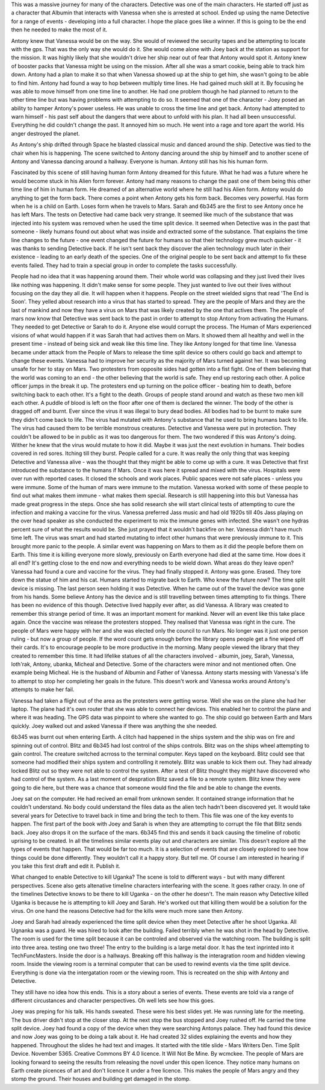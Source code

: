 This was a massive journey for many of the characters. Detective was one of the
main characters. He started off just as a character that Albumin that
interacts with Vanessa when she is arrested at school. Ended up using the
name Detective for a range of events - developing into a full
character. I hope the place goes like a winner. If this is going to be
the end then he needed to make the most of it.

Antony knew that Vanessa would be on the way. She would of reviewed
the security tapes and be attempting to locate with the gps. That was
the only way she would do it. She would come alone with Joey back at
the station as support for the mission. It was highly likely that she
wouldn't drive her ship near out of fear that Antony would spot
it. Antony knew of booster packs that Vanessa might be using on the
mission. After all she was a smart cookie, being able to track him
down. Antony had a plan to make it so that when Vanessa showed up at
the ship to get him, she wasn't going to be able to find him. Antony
had found a way to hop between multiply time lines. He had gained much
skill at it. By focusing he was able to move himself from one time line
to another. He had one problem though he had planned to return to the
other time line but was having problems with attempting to do so. It
seemed that one of the character - Joey posed an ability to hamper
Antony's power useless. He was unable to cross the time line and get
back. Antony had attempted to warn himself - his past self about the
dangers that were about to unfold with his plan. It had all been
unsuccessful. Everything he did couldn't change the past. It annoyed
him so much. He went into a rage and tore apart the world. His anger
destroyed the planet. 

As Antony's ship drifted through Space he blasted classical music and
danced around the ship. Detective was tied to the chair when his is
happening. The scene switched to Antony dancing around the ship by
himself and to another scene of Antony and Vanessa dancing around a
hallway. Everyone is human. Antony still has his his human form.  

Fascinated by this scene of still having human form Antony dreamed for
this future. What he had was a future where he would become stuck in
his Alien form forever. Antony had many reasons to change the past one 
of them being this other time line of him in human form. He dreamed of an
alternative world where he still had his Alien form. Antony would do
anything to get the form back. There comes a point when Antony gets
his form back. Becomes very powerful. Has form when he is a child on
Earth. Loses form when he travels to Mars. Sarah and 6b345 are the
first to see Antony once he has left Mars. The tests on Detective had
came back very strange. It seemed like much of the substance that was
injected into his system was removed when he used the time split
device. It seemed when Detective was in the past that someone - likely
humans found out about what was inside and extracted some of the
substance. That explains the time line changes to the future - one
event changed the future for humans so that their technology grew much
quicker - it was thanks to sending Detective back. If he isn't sent
back they discover the alien technology much later in their
existence - leading to an early death of the species. One of the
original people to be sent back and attempt to fix these events
failed. They had to train a special group in order to complete the
tasks successfully.

People had no idea that it was happening around
them. Their whole world was collapsing and they just lived their lives
like nothing was happening. It didn't make sense for some people. They
just wanted to live out their lives without focusing on the day they
all die. It will happen when it happens. People on the street wielded
signs that read 'The End is Soon'. They yelled about research into a
virus that has started to spread. They are the people of Mars and they
are the last of mankind and now they have a virus on Mars that was
likely created by the one that actives them. The people of mars now
know that Detective was sent back to the past in order to attempt to
stop Antony from activating the Humans. They needed to get Detective or
Sarah to do it. Anyone else would corrupt the process. The Human of
Mars experienced visions of what would happen if it was Sarah that had
actives them on Mars. It showed them all healthy and well in the
present time - instead of being sick and weak like this time line. They
like Antony longed for that time line. Vanessa became under attack from
the People of Mars to release the time split device so others could go
back and attempt to change these events. Vanessa had to improve her
security as the majority of Mars turned against her. It was becoming
unsafe for her to stay on Mars. 
Two protesters from opposite sides had gotten into a fist fight. One of
them believing that the world was coming to an end - the other
believing that the world is safe. They end up restoring each other. A
police officer jumps in the break it up. The protesters end up turning
on the police officer - beating him to death, before switching back to
each other. It's a fight to the death. Groups of people stand around
and watch as these two men kill each other. A puddle of blood is left
on the floor after one of them is declared the winner. The body of
the other is dragged off and burnt. Ever since the virus it was
illegal to bury dead bodies. All bodies had to be burnt to make sure they
didn't come back to life. The virus had mutated with Antony's substance
that he used to bring humans back to life. The virus had caused them
to be terrible monstrous creatures. Detective and Vanessa were put in
protection. They couldn't be allowed to be in public as it was too
dangerous for them. The two wondered if this was Antony's doing. Wither
he knew that the virus would mutate to how it did. Maybe it was just
the next evolution in humans. Their bodies covered in red
sores. Itching till they burst. People called for a cure. It was
really the only thing that was keeping Detective and Vanessa alive -
was the thought that they might be able to come up with a cure. It was
Detective that first introduced the substance to the humans if
Mars. Once it was here it spread and mixed with the virus. Hospitals
were over run with reported cases. It closed the schools and work
places. Public spaces were not safe places - unless you were
immune. Some of the human of mars were immune to the mutation. Vanessa
worked with some of these people to find out what makes them immune -
what makes them special. Research is still happening into this but
Vanessa has made great progress in the steps. Once she has solid
research she will start clinical tests of attempting to cure the
infection and making a vaccine for the virus. Vanessa preferred Jass
music and had old 1920s till 40s Jass playing on the over head speaker
as she conducted the experiment to mix the immune genes with
infected. She wasn't one hydras percent sure of what the results would
be. She just prayed that it wouldn't backfire on her. Vanessa didn't
have much time left. The virus was smart and had started mutating to
infect other humans that were previously immune to it. This brought
more panic to the people. A similar event was happening on Mars to
them as it did the people before them on Earth. This time it is
killing everyone more slowly, previously on Earth everyone had died
at the same time. 
How does it all end? It's getting close to the end now and everything
needs to be wield down. What areas do they leave open? Vanessa had
found a cure and vaccine for the virus. They had finally stopped
it. Antony was gone. Erased. They tore down the statue of him and his
cat. Humans started to migrate back to Earth. Who knew the future now?
The time split device is missing. The last person seen holding it was
Detective. When he came out of the travel the device was gone from his
hands. Some believe Antony has the device and is still travelling
between times attempting to fix things. There has been no evidence of
this though.
Detective lived happily ever after, as did Vanessa. A library was
created to remember this strange period of time. It was an important
moment for mankind. Never will an event like this take place again.
Once the vaccine was release the protesters stopped. They realised that
Vanessa was right in the cure. The people of Mars were happy with her
and she was elected only the council to run Mars. No longer was it
just one person ruling - but now a group of people. If the word count
gets enough before the library opens people get a fine wiped off their
cards. It's to encourage people to be more productive in the
morning. Many people viewed the library that they created to remember
this time. It had lifelike statues of all the characters involved -
albumin, joey, Sarah, Vanessa, loth'rak, Antony, ubanka,
Micheal and Detective. Some of the characters were minor and not
mentioned often. One example being Micheal. He is the husband of
Albumin and Father of Vanessa. Antony starts messing with
Vanessa's life to attempt to stop her completing her goals in the
future. This doesn't work and Vanessa works around Antony's attempts to
make her fail. 

Vanessa had taken a flight out of the area as the protesters were
getting worse. Well she was on the plane she had her laptop. The plane
had it's own router that she was able to connect her devices. This
enabled her to control the plane and where it was heading. The GPS
data was pinpoint to where she wanted to go. The ship could go between
Earth and Mars quickly. Joey walked out and asked Vanessa if there was
anything the she needed.

6b345 was burnt out when entering Earth. A clitch had happened in the
ships system and the ship was on fire and spinning out of
control. Blitz and 6b345 had lost control of the ships controls. Blitz was on
the ships wheel attempting to gain control. The creature switched acrross to
the terminal computer. Keys taped on the keyboard. Blitz could see
that someone had modified their ships system and controlling it
remotely. Blitz was unable to kick them out. They had already locked
Blitz out so they were not able to control the system. After a test of
Blitz thought they might have discovered who had control of the
system. As a last moment of despration Blitz saved a file to a remote
system. Blitz knew they were going to die here, but there was a chance
that someone would find the file and be able to change the events.

Joey sat on the computer. He had recived an email from unknown
sender. It contained strange information that he couldn't
understand. No body could understand the files data as the alien tech
hadn't been discovered yet. It would take several years for Detective
to travel back in time and bring the tech to them. This file was one
of the key events to happen. The first part of the book with Joey and
Sarah is when they are attempting to corrupt the file that Blitz sends
back. Joey also drops it on the surface of the mars. 6b345 find this
and sends it back causing the timeline of robotic uprising to be
created. In all the timelines similar events play out and characters
are similar. This doesn't explore all the types of events that
happen. That would be far too much. It is a selection of events that
are closely explored to see how things could be done differently. They
wouldn't call it a happy story. But tell me. Of course I am interested
in hearing if you take this first draft and edit it. Publish it.  

What changed to enable Detective to kill Uganka? The scene is told to
different ways - but with many different perspectives. Scene also gets
altenative timeline characters interfearing with the scene. It goes
rather crazy. In one of the timelines Detective knows to be there to
kill Uganka - on the other he doesn't. The main reason why Detective
killed Uganka is because he is attempting to kill Joey and Sarah. He's
worked out that killing them would be a solution for the virus. On one
hand the reasons Detective had for the kills were much more sane then
Antony.

Joey and Sarah had already experienced the time split device when they
meet Detective after he shoot Uganka. All Ugnanka was a guard. He was
hired to look after the building. Failed terribly when he was shot in
the head by Detective. The room is used for the time split because it
can be controled and observed via the watching room. The building is
split into three area. testing one two three! The entry to the
building is a large metal door. It has the text inprinted into it
TechFuncMasters. Inside the door is a hallways. Breaking off this
hallway is the interagration room and hidden viewing room. Inside the
viewing room is a terminal computer that can be used to rewind events
via the time split device. Everything is done via the intergatation
room or the viewing room. This is recreated on the ship with Antony
and Detective.

They still have no idea how this ends. This is a story about a series
of events. These events are told via a range of different circustances
and character perspectives.  Oh well lets see how this goes.

Joey was preping for his talk. His hands sweated. These were his best
slides yet. He was running late for the meeting. The bus driver didn't
stop at the closer stop. At the next stop the bus stopped and Joey
rushed off. He carried the time split device. Joey had found a copy of
the device when they were searching Antonys palace. They had found
this device and now Joey was going to be doing a talk about it. He had
created 32 slides explaining the events and how they
happened. Throughout the slides he had text and images. It started
with the title slide - Mars Writers Den. Time Split
Device. November 5365. Creative Commons BY 4.0 licence. It Will Not Be
Mine. By wcmckee. The people of Mars are looking forward to seeing the
results from releasing the novel under this open licence. They notice
many humans on Earth create picences of art and don't licence it under
a free licence. This makes the people of Mars angry and they stomp the
ground. Their houses and building get damaged in the stomp. 

